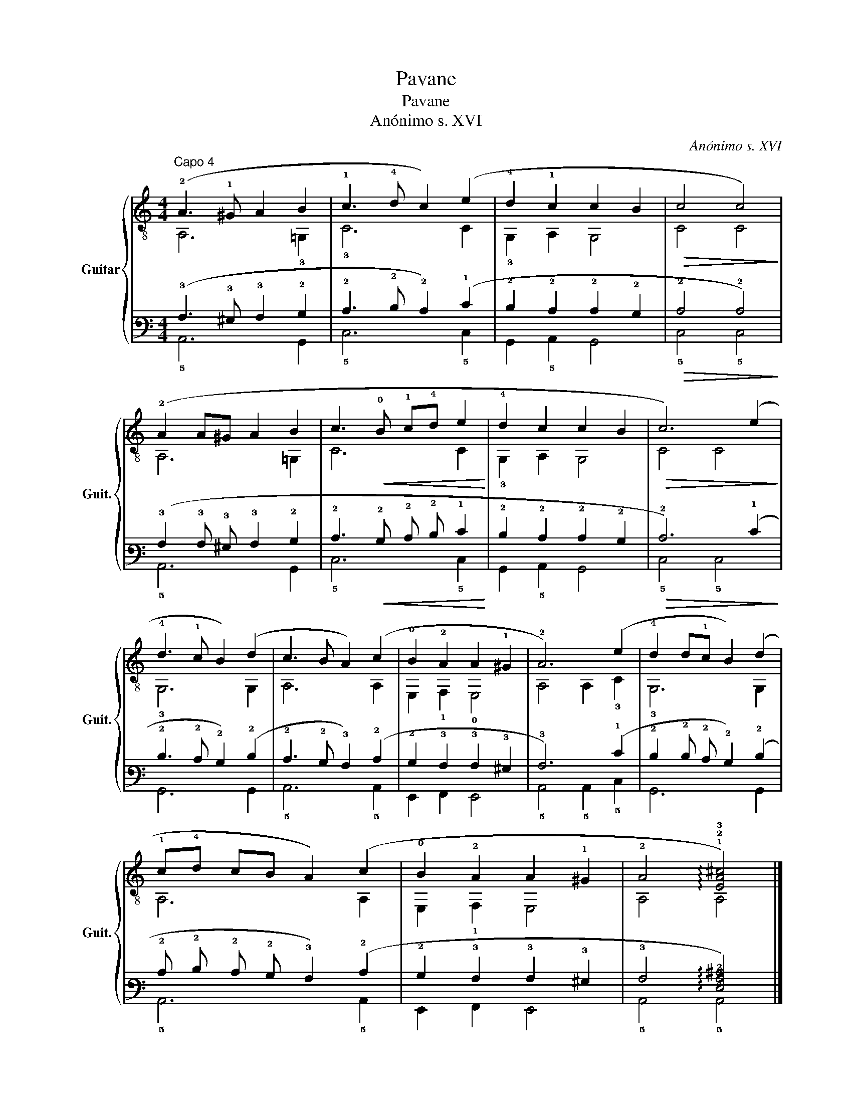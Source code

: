 X:1
T:Pavane
T:Pavane
T:Anónimo s. XVI
C:Anónimo s. XVI
%%score { ( 1 2 ) | ( 3 4 ) }
L:1/8
M:4/4
K:C
V:1 treble-8 nm="Guitar" snm="Guit."
V:2 treble-8 
V:3 tab stafflines=6 strings=E2,A2,D3,G3,B3,E4 nostems 
V:4 tab stafflines=6 strings=E2,A2,D3,G3,B3,E4 nostems 
V:1
"^Capo 4" (!2!A3 !1!^G A2 B2 | !1!c3 !4!d c2) (e2 | !4!d2 !1!c2 c2 B2 |!>(! c4 c4)!>)! | %4
 (!2!A2 A^G A2 B2 | c3!<(! !0!B !1!c!4!d e2!<)! | !4!d2 c2 c2 B2 |!>(! c6) (e2!>)! | %8
 !4!d3 !1!c B2) (d2 | c3 B A2) (c2 | !0!B2 !2!A2 A2 !1!^G2 | !2!A6) (e2 | !4!d2 d!1!c B2) (d2 | %13
 !1!c!4!d cB A2) (c2 | !0!B2 !2!A2 A2 !1!^G2 | !2!A4 !arpeggio!!1!!2!!3![EA^c]4) |] %16
V:2
 A,6 !3!=G,2 | !3!C6 C2 | !3!G,2 A,2 G,4 | C4 C4 | A,6 =G,2 | C6 C2 | !3!G,2 A,2 G,4 | C4 C4 | %8
 !3!G,6 G,2 | A,6 A,2 | E,2 !1!F,2 !0!E,4 | A,4 A,2 !3!C2 | !3!G,6 G,2 | A,6 A,2 | E,2 !1!F,2 E,4 | %15
 A,4 A,4 |] %16
V:3
 (!3!A,3 !3!^G, !3!A,2 !2!B,2 | !2!C3 !2!D !2!C2) (!1!E2 | !2!D2 !2!C2 !2!C2 !2!B,2 | %3
!>(! !2!C4 !2!C4)!>)! | (!3!A,2 !3!A, !3!^G, !3!A,2 !2!B,2 | !2!C3!<(! !2!B, !2!C !2!D !1!E2!<)! | %6
 !2!D2 !2!C2 !2!C2 !2!B,2 |!>(! !2!C6) (!1!E2!>)! | !2!D3 !2!C !2!B,2) (!2!D2 | %9
 !2!C3 !2!B, !3!A,2) (!2!C2 | !2!B,2 !3!A,2 !3!A,2 !3!^G,2 | !3!A,6) (!1!E2 | %12
 !2!D2 !2!D !2!C !2!B,2) (!2!D2 | !2!C !2!D !2!C !2!B, !3!A,2) (!2!C2 | %14
 !2!B,2 !3!A,2 !3!A,2 !3!^G,2 | !3!A,4 !arpeggio![!4!E,!3!A,!2!^C]4) |] %16
V:4
 !5!A,,6 !6!G,,2 | !5!C,6 !5!C,2 | !6!G,,2 !5!A,,2 !6!G,,4 | !5!C,4 !5!C,4 | !5!A,,6 !6!G,,2 | %5
 !5!C,6 !5!C,2 | !6!G,,2 !5!A,,2 !6!G,,4 | !5!C,4 !5!C,4 | !6!G,,6 !6!G,,2 | !5!A,,6 !5!A,,2 | %10
 !6!E,,2 !6!F,,2 !6!E,,4 | !5!A,,4 !5!A,,2 !5!C,2 | !6!G,,6 !6!G,,2 | !5!A,,6 !5!A,,2 | %14
 !6!E,,2 !6!F,,2 !6!E,,4 | !5!A,,4 !5!A,,4 |] %16

